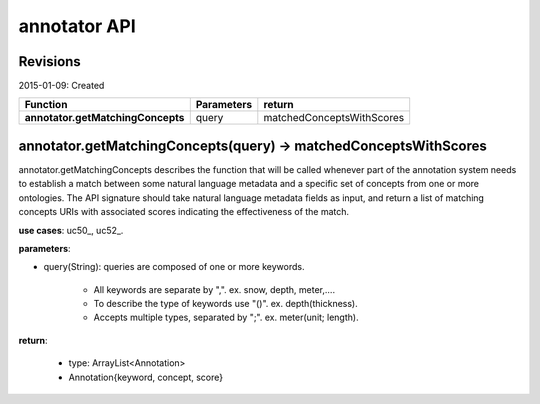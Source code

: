 
annotator API
=============

Revisions
---------
2015-01-09: Created

+----------------------------------+----------------------------------+----------------------------------+ 
| Function                         | Parameters                       | return                           | 
+==================================+==================================+==================================+ 
|**annotator.getMatchingConcepts** | query       		      | matchedConceptsWithScores   	 | 
+----------------------------------+----------------------------------+----------------------------------+ 


annotator.getMatchingConcepts(query) -> matchedConceptsWithScores
-----------------------------------------------------------------

annotator.getMatchingConcepts describes the function that will be called whenever part of the annotation system needs to establish a match between some natural language metadata and a specific set of concepts from one or more ontologies. The API signature should take natural language metadata fields as input, and return a list of matching concepts URIs with associated scores indicating the effectiveness of the match.


**use cases**: uc50_, uc52_.


**parameters**:

- query(String): queries are composed of one or more keywords. 

	- All keywords are separate by ",". ex. snow, depth, meter,….
	- To describe the type of keywords use "()". ex. depth(thickness). 
	- Accepts multiple types, separated by ";". ex. meter(unit; length).


**return**:

	- type: ArrayList<Annotation>
	- Annotation{keyword, concept, score}



.. _uc50:https://github.com/DataONEorg/sem-prov-design/blob/master/docs/use-cases/semantics/use-case-50-Automatic-Annotation.rst
.. _uc52:https://github.com/DataONEorg/sem-prov-design/blob/master/docs/use-cases/semantics/use-case-52-Semantic-Search.rst
